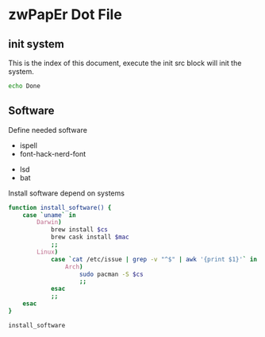 * zwPapEr Dot File

** init system

   This is the index of this document,
   execute the init src block will init the system.

#+begin_src sh :var software=install-software
  echo Done
#+end_src

** Software

Define needed software

#+NAME: mac-software 
  - ispell
  - font-hack-nerd-font

#+NAME: common-software 
  - lsd
  - bat

Install software depend on systems

#+NAME: install-software
#+BEGIN_src sh :var cs=common-software mac=mac-software
  function install_software() {
      case `uname` in
          Darwin)
              brew install $cs
              brew cask install $mac
              ;;
          Linux)
              case `cat /etc/issue | grep -v "^$" | awk '{print $1}'` in
                  Arch)
                      sudo pacman -S $cs
                      ;;
              esac
              ;;
      esac
  }

  install_software
#+END_src
